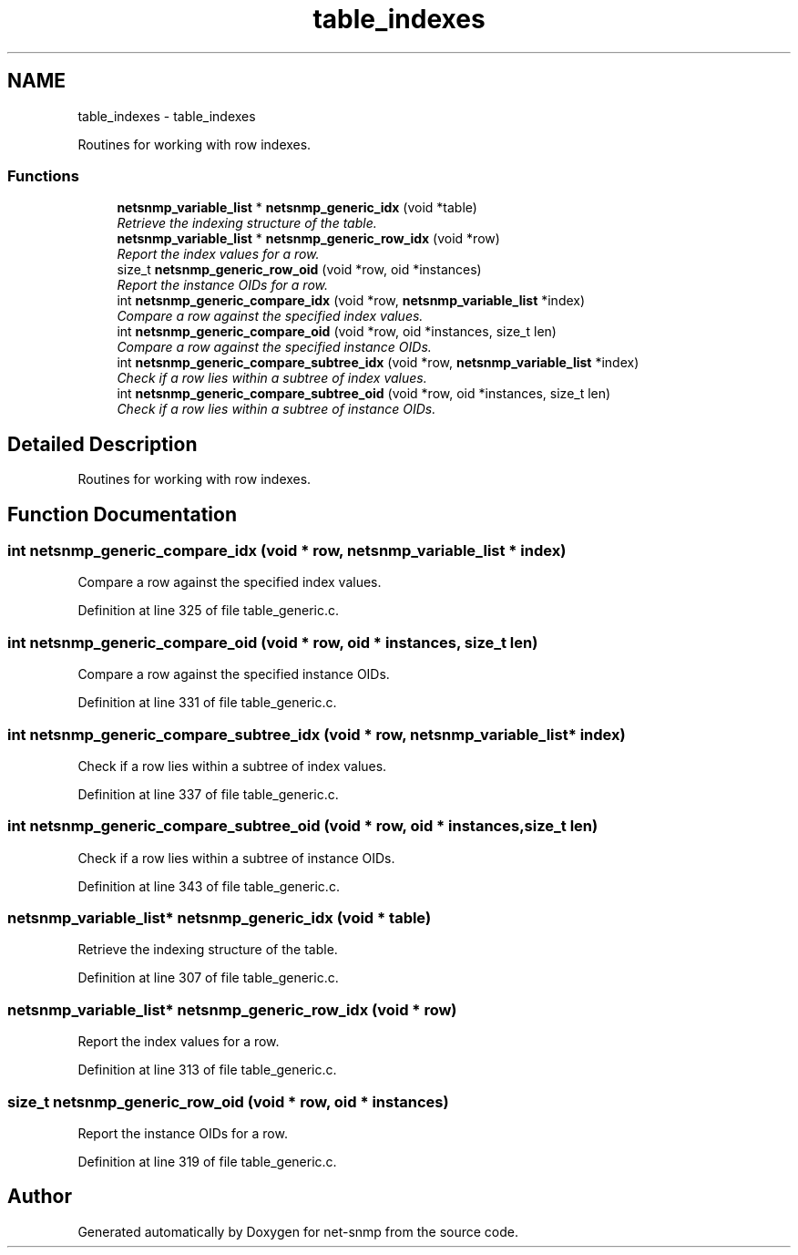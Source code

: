 .TH "table_indexes" 3 "Mon Jul 6 2015" "Version 5.4.3.pre1" "net-snmp" \" -*- nroff -*-
.ad l
.nh
.SH NAME
table_indexes \- table_indexes
.PP
Routines for working with row indexes\&.  

.SS "Functions"

.in +1c
.ti -1c
.RI "\fBnetsnmp_variable_list\fP * \fBnetsnmp_generic_idx\fP (void *table)"
.br
.RI "\fIRetrieve the indexing structure of the table\&. \fP"
.ti -1c
.RI "\fBnetsnmp_variable_list\fP * \fBnetsnmp_generic_row_idx\fP (void *row)"
.br
.RI "\fIReport the index values for a row\&. \fP"
.ti -1c
.RI "size_t \fBnetsnmp_generic_row_oid\fP (void *row, oid *instances)"
.br
.RI "\fIReport the instance OIDs for a row\&. \fP"
.ti -1c
.RI "int \fBnetsnmp_generic_compare_idx\fP (void *row, \fBnetsnmp_variable_list\fP *index)"
.br
.RI "\fICompare a row against the specified index values\&. \fP"
.ti -1c
.RI "int \fBnetsnmp_generic_compare_oid\fP (void *row, oid *instances, size_t len)"
.br
.RI "\fICompare a row against the specified instance OIDs\&. \fP"
.ti -1c
.RI "int \fBnetsnmp_generic_compare_subtree_idx\fP (void *row, \fBnetsnmp_variable_list\fP *index)"
.br
.RI "\fICheck if a row lies within a subtree of index values\&. \fP"
.ti -1c
.RI "int \fBnetsnmp_generic_compare_subtree_oid\fP (void *row, oid *instances, size_t len)"
.br
.RI "\fICheck if a row lies within a subtree of instance OIDs\&. \fP"
.in -1c
.SH "Detailed Description"
.PP 
Routines for working with row indexes\&. 


.SH "Function Documentation"
.PP 
.SS "int netsnmp_generic_compare_idx (void * row, \fBnetsnmp_variable_list\fP * index)"

.PP
Compare a row against the specified index values\&. 
.PP
Definition at line 325 of file table_generic\&.c\&.
.SS "int netsnmp_generic_compare_oid (void * row, oid * instances, size_t len)"

.PP
Compare a row against the specified instance OIDs\&. 
.PP
Definition at line 331 of file table_generic\&.c\&.
.SS "int netsnmp_generic_compare_subtree_idx (void * row, \fBnetsnmp_variable_list\fP * index)"

.PP
Check if a row lies within a subtree of index values\&. 
.PP
Definition at line 337 of file table_generic\&.c\&.
.SS "int netsnmp_generic_compare_subtree_oid (void * row, oid * instances, size_t len)"

.PP
Check if a row lies within a subtree of instance OIDs\&. 
.PP
Definition at line 343 of file table_generic\&.c\&.
.SS "\fBnetsnmp_variable_list\fP* netsnmp_generic_idx (void * table)"

.PP
Retrieve the indexing structure of the table\&. 
.PP
Definition at line 307 of file table_generic\&.c\&.
.SS "\fBnetsnmp_variable_list\fP* netsnmp_generic_row_idx (void * row)"

.PP
Report the index values for a row\&. 
.PP
Definition at line 313 of file table_generic\&.c\&.
.SS "size_t netsnmp_generic_row_oid (void * row, oid * instances)"

.PP
Report the instance OIDs for a row\&. 
.PP
Definition at line 319 of file table_generic\&.c\&.
.SH "Author"
.PP 
Generated automatically by Doxygen for net-snmp from the source code\&.
